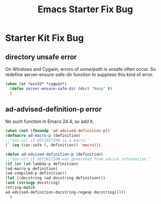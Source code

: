 #+TITLE: Emacs Starter Fix Bug
#+OPTIONS: toc:2 num:nil ^:nil

* Starter Kit Fix Bug

** directory unsafe error
On Windows and Cygwin, errors of /some/path/ is unsafe often occur. So
redefine server-ensure-safe-dir function to suppress this kind of error.
#+BEGIN_SRC emacs-lisp
(when (or *win32* *cygwin*)
  (defun server-ensure-safe-dir (dir) "Noop" t)
  )
#+END_SRC

** ad-advised-definition-p error
No such function in Emacs 24.4, so add it.
#+BEGIN_SRC emacs-lisp
(when (not (fboundp 'ad-advised-definision-p))
(defmacro ad-macro-p (definition)
;;"non-nil if DEFINITION is a macro."
(` (eq (car-safe (, definition)) 'macro)))

(defun ad-advised-definition-p (definition)
;;"non-nil if DEFINITION was generated from advice information."
(if (or (ad-lambda-p definition)
(ad-macro-p definition)
(ad-compiled-p definition))
(let ((docstring (ad-docstring definition)))
(and (stringp docstring)
(string-match
ad-advised-definition-docstring-regexp docstring)))))
  )
#+END_SRC


